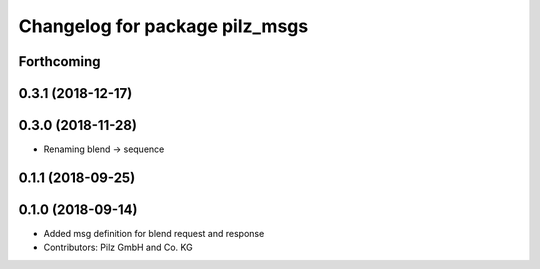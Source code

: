 ^^^^^^^^^^^^^^^^^^^^^^^^^^^^^^^
Changelog for package pilz_msgs
^^^^^^^^^^^^^^^^^^^^^^^^^^^^^^^

Forthcoming
-----------

0.3.1 (2018-12-17)
------------------

0.3.0 (2018-11-28)
------------------
* Renaming blend -> sequence

0.1.1 (2018-09-25)
------------------

0.1.0 (2018-09-14)
------------------
* Added msg definition for blend request and response
* Contributors: Pilz GmbH and Co. KG
